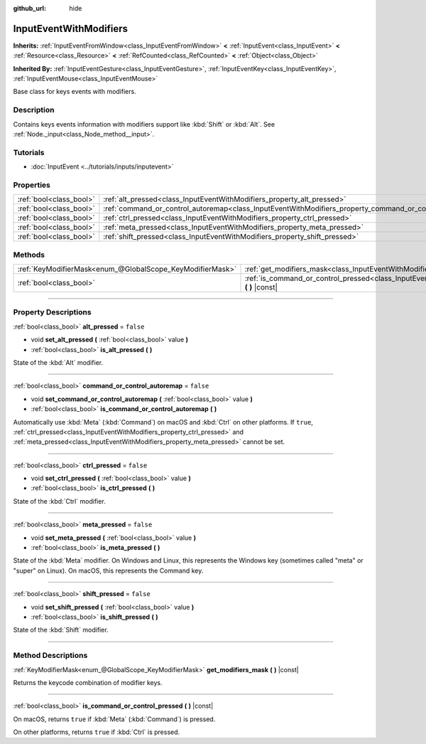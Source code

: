 :github_url: hide

.. DO NOT EDIT THIS FILE!!!
.. Generated automatically from Godot engine sources.
.. Generator: https://github.com/godotengine/godot/tree/4.0/doc/tools/make_rst.py.
.. XML source: https://github.com/godotengine/godot/tree/4.0/doc/classes/InputEventWithModifiers.xml.

.. _class_InputEventWithModifiers:

InputEventWithModifiers
=======================

**Inherits:** :ref:`InputEventFromWindow<class_InputEventFromWindow>` **<** :ref:`InputEvent<class_InputEvent>` **<** :ref:`Resource<class_Resource>` **<** :ref:`RefCounted<class_RefCounted>` **<** :ref:`Object<class_Object>`

**Inherited By:** :ref:`InputEventGesture<class_InputEventGesture>`, :ref:`InputEventKey<class_InputEventKey>`, :ref:`InputEventMouse<class_InputEventMouse>`

Base class for keys events with modifiers.

.. rst-class:: classref-introduction-group

Description
-----------

Contains keys events information with modifiers support like :kbd:`Shift` or :kbd:`Alt`. See :ref:`Node._input<class_Node_method__input>`.

.. rst-class:: classref-introduction-group

Tutorials
---------

- :doc:`InputEvent <../tutorials/inputs/inputevent>`

.. rst-class:: classref-reftable-group

Properties
----------

.. table::
   :widths: auto

   +-------------------------+----------------------------------------------------------------------------------------------------------+-----------+
   | :ref:`bool<class_bool>` | :ref:`alt_pressed<class_InputEventWithModifiers_property_alt_pressed>`                                   | ``false`` |
   +-------------------------+----------------------------------------------------------------------------------------------------------+-----------+
   | :ref:`bool<class_bool>` | :ref:`command_or_control_autoremap<class_InputEventWithModifiers_property_command_or_control_autoremap>` | ``false`` |
   +-------------------------+----------------------------------------------------------------------------------------------------------+-----------+
   | :ref:`bool<class_bool>` | :ref:`ctrl_pressed<class_InputEventWithModifiers_property_ctrl_pressed>`                                 | ``false`` |
   +-------------------------+----------------------------------------------------------------------------------------------------------+-----------+
   | :ref:`bool<class_bool>` | :ref:`meta_pressed<class_InputEventWithModifiers_property_meta_pressed>`                                 | ``false`` |
   +-------------------------+----------------------------------------------------------------------------------------------------------+-----------+
   | :ref:`bool<class_bool>` | :ref:`shift_pressed<class_InputEventWithModifiers_property_shift_pressed>`                               | ``false`` |
   +-------------------------+----------------------------------------------------------------------------------------------------------+-----------+

.. rst-class:: classref-reftable-group

Methods
-------

.. table::
   :widths: auto

   +-----------------------------------------------------------+------------------------------------------------------------------------------------------------------------------------------+
   | :ref:`KeyModifierMask<enum_@GlobalScope_KeyModifierMask>` | :ref:`get_modifiers_mask<class_InputEventWithModifiers_method_get_modifiers_mask>` **(** **)** |const|                       |
   +-----------------------------------------------------------+------------------------------------------------------------------------------------------------------------------------------+
   | :ref:`bool<class_bool>`                                   | :ref:`is_command_or_control_pressed<class_InputEventWithModifiers_method_is_command_or_control_pressed>` **(** **)** |const| |
   +-----------------------------------------------------------+------------------------------------------------------------------------------------------------------------------------------+

.. rst-class:: classref-section-separator

----

.. rst-class:: classref-descriptions-group

Property Descriptions
---------------------

.. _class_InputEventWithModifiers_property_alt_pressed:

.. rst-class:: classref-property

:ref:`bool<class_bool>` **alt_pressed** = ``false``

.. rst-class:: classref-property-setget

- void **set_alt_pressed** **(** :ref:`bool<class_bool>` value **)**
- :ref:`bool<class_bool>` **is_alt_pressed** **(** **)**

State of the :kbd:`Alt` modifier.

.. rst-class:: classref-item-separator

----

.. _class_InputEventWithModifiers_property_command_or_control_autoremap:

.. rst-class:: classref-property

:ref:`bool<class_bool>` **command_or_control_autoremap** = ``false``

.. rst-class:: classref-property-setget

- void **set_command_or_control_autoremap** **(** :ref:`bool<class_bool>` value **)**
- :ref:`bool<class_bool>` **is_command_or_control_autoremap** **(** **)**

Automatically use :kbd:`Meta` (:kbd:`Command`) on macOS and :kbd:`Ctrl` on other platforms. If ``true``, :ref:`ctrl_pressed<class_InputEventWithModifiers_property_ctrl_pressed>` and :ref:`meta_pressed<class_InputEventWithModifiers_property_meta_pressed>` cannot be set.

.. rst-class:: classref-item-separator

----

.. _class_InputEventWithModifiers_property_ctrl_pressed:

.. rst-class:: classref-property

:ref:`bool<class_bool>` **ctrl_pressed** = ``false``

.. rst-class:: classref-property-setget

- void **set_ctrl_pressed** **(** :ref:`bool<class_bool>` value **)**
- :ref:`bool<class_bool>` **is_ctrl_pressed** **(** **)**

State of the :kbd:`Ctrl` modifier.

.. rst-class:: classref-item-separator

----

.. _class_InputEventWithModifiers_property_meta_pressed:

.. rst-class:: classref-property

:ref:`bool<class_bool>` **meta_pressed** = ``false``

.. rst-class:: classref-property-setget

- void **set_meta_pressed** **(** :ref:`bool<class_bool>` value **)**
- :ref:`bool<class_bool>` **is_meta_pressed** **(** **)**

State of the :kbd:`Meta` modifier. On Windows and Linux, this represents the Windows key (sometimes called "meta" or "super" on Linux). On macOS, this represents the Command key.

.. rst-class:: classref-item-separator

----

.. _class_InputEventWithModifiers_property_shift_pressed:

.. rst-class:: classref-property

:ref:`bool<class_bool>` **shift_pressed** = ``false``

.. rst-class:: classref-property-setget

- void **set_shift_pressed** **(** :ref:`bool<class_bool>` value **)**
- :ref:`bool<class_bool>` **is_shift_pressed** **(** **)**

State of the :kbd:`Shift` modifier.

.. rst-class:: classref-section-separator

----

.. rst-class:: classref-descriptions-group

Method Descriptions
-------------------

.. _class_InputEventWithModifiers_method_get_modifiers_mask:

.. rst-class:: classref-method

:ref:`KeyModifierMask<enum_@GlobalScope_KeyModifierMask>` **get_modifiers_mask** **(** **)** |const|

Returns the keycode combination of modifier keys.

.. rst-class:: classref-item-separator

----

.. _class_InputEventWithModifiers_method_is_command_or_control_pressed:

.. rst-class:: classref-method

:ref:`bool<class_bool>` **is_command_or_control_pressed** **(** **)** |const|

On macOS, returns ``true`` if :kbd:`Meta` (:kbd:`Command`) is pressed.

On other platforms, returns ``true`` if :kbd:`Ctrl` is pressed.

.. |virtual| replace:: :abbr:`virtual (This method should typically be overridden by the user to have any effect.)`
.. |const| replace:: :abbr:`const (This method has no side effects. It doesn't modify any of the instance's member variables.)`
.. |vararg| replace:: :abbr:`vararg (This method accepts any number of arguments after the ones described here.)`
.. |constructor| replace:: :abbr:`constructor (This method is used to construct a type.)`
.. |static| replace:: :abbr:`static (This method doesn't need an instance to be called, so it can be called directly using the class name.)`
.. |operator| replace:: :abbr:`operator (This method describes a valid operator to use with this type as left-hand operand.)`
